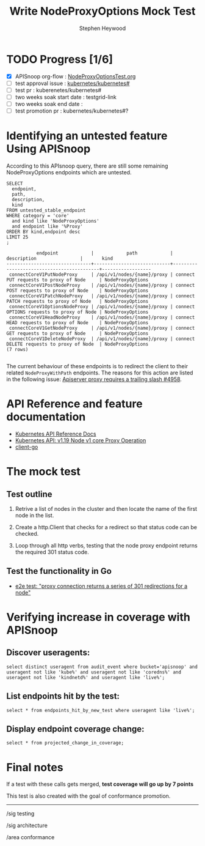 # -*- ii: apisnoop; -*-
#+TITLE: Write NodeProxyOptions Mock Test
#+AUTHOR: Stephen Heywood
#+TODO: TODO(t) NEXT(n) IN-PROGRESS(i) BLOCKED(b) | DONE(d)
#+OPTIONS: toc:nil tags:nil todo:nil
#+EXPORT_SELECT_TAGS: export

* TODO Progress [1/6]                                                :export:
- [X] APISnoop org-flow : [[https://github.com/cncf/apisnoop/blob/master/tickets/k8s/NodeProxyOptionsTest.org][NodeProxyOptionsTest.org]]
- [ ] test approval issue : [[https://github.com/kubernetes/kubernetes/issues/][kubernetes/kubernetes#]]
- [ ] test pr : kuberenetes/kubernetes#
- [ ] two weeks soak start date : testgrid-link
- [ ] two weeks soak end date :
- [ ] test promotion pr : kubernetes/kubernetes#?
* Identifying an untested feature Using APISnoop                     :export:

According to this APIsnoop query, there are still some remaining NodeProxyOptions endpoints which are untested.

  #+NAME: untested_stable_core_endpoints
  #+begin_src sql-mode :eval never-export :exports both :session none
    SELECT
      endpoint,
      path,
      description,
      kind
    FROM untested_stable_endpoint
    WHERE category = 'core'
      and kind like 'NodeProxyOptions'
      and endpoint like '%Proxy'
    ORDER BY kind,endpoint desc
    LIMIT 25
    ;
  #+end_src

  #+RESULTS: untested_stable_core_endpoints
  #+begin_SRC example
             endpoint            |            path            |                description                |       kind
  -------------------------------+----------------------------+-------------------------------------------+------------------
   connectCoreV1PutNodeProxy     | /api/v1/nodes/{name}/proxy | connect PUT requests to proxy of Node     | NodeProxyOptions
   connectCoreV1PostNodeProxy    | /api/v1/nodes/{name}/proxy | connect POST requests to proxy of Node    | NodeProxyOptions
   connectCoreV1PatchNodeProxy   | /api/v1/nodes/{name}/proxy | connect PATCH requests to proxy of Node   | NodeProxyOptions
   connectCoreV1OptionsNodeProxy | /api/v1/nodes/{name}/proxy | connect OPTIONS requests to proxy of Node | NodeProxyOptions
   connectCoreV1HeadNodeProxy    | /api/v1/nodes/{name}/proxy | connect HEAD requests to proxy of Node    | NodeProxyOptions
   connectCoreV1GetNodeProxy     | /api/v1/nodes/{name}/proxy | connect GET requests to proxy of Node     | NodeProxyOptions
   connectCoreV1DeleteNodeProxy  | /api/v1/nodes/{name}/proxy | connect DELETE requests to proxy of Node  | NodeProxyOptions
  (7 rows)

  #+end_SRC

The current behaviour of these endpoints is to redirect the client to their related =NodeProxyWithPath= endpoints.
The reasons for this action are listed in the following issue: [[https://github.com/kubernetes/kubernetes/issues/4958][Apiserver proxy requires a trailing slash #4958]].

* API Reference and feature documentation                            :export:
- [[https://kubernetes.io/docs/reference/kubernetes-api/][Kubernetes API Reference Docs]]
- [[https://kubernetes.io/docs/reference/generated/kubernetes-api/v1.19/#-strong-proxy-operations-node-v1-core-strong-][Kubernetes API: v1.19 Node v1 core Proxy Operation]]
- [[https://github.com/kubernetes/client-go/blob/master/kubernetes/typed/][client-go]]

* The mock test                                                      :export:
** Test outline

1. Retrive a list of nodes in the cluster and then locate the name of the first node in the list.

2. Create a http.Client that checks for a redirect so that status code can be checked.

3. Loop through all http verbs, testing that the node proxy endpoint returns the required 301 status code.

** Test the functionality in Go

- [[https://github.com/ii/kubernetes/blob/proxy-node-redirect/test/e2e/network/proxy.go#L265-L303][e2e test: "proxy connection returns a series of 301 redirections for a node"]]

* Verifying increase in coverage with APISnoop                       :export:
** Discover useragents:

  #+begin_src sql-mode :eval never-export :exports both :session none
    select distinct useragent from audit_event where bucket='apisnoop' and useragent not like 'kube%' and useragent not like 'coredns%' and useragent not like 'kindnetd%' and useragent like 'live%';
  #+end_src

** List endpoints hit by the test:

  #+begin_src sql-mode :exports both :session none
    select * from endpoints_hit_by_new_test where useragent like 'live%';
  #+end_src

** Display endpoint coverage change:

  #+begin_src sql-mode :eval never-export :exports both :session none
    select * from projected_change_in_coverage;
  #+end_src

* Convert to Ginkgo Test
** Ginkgo Test
  :PROPERTIES:
  :ID:       gt001z4ch1sc00l
  :END:
* Final notes                                                        :export:

If a test with these calls gets merged, **test coverage will go up by 7 points**

This test is also created with the goal of conformance promotion.

-----
/sig testing

/sig architecture

/area conformance
